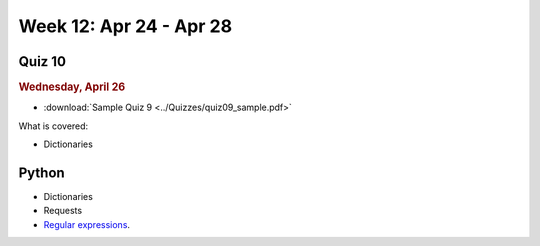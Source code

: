 Week 12: Apr 24 - Apr 28
========================

Quiz 10
~~~~~~~

.. rubric:: Wednesday, April 26

* :download:`Sample Quiz 9 <../Quizzes/quiz09_sample.pdf>`

What is covered:

* Dictionaries

Python
~~~~~~

* Dictionaries
* Requests
* `Regular expressions <https://www.debuggex.com/cheatsheet/regex/python>`_.

..
	Comment:
	Project 8
	~~~~~~~~~
	* :doc:`Address book </Projects/address_book/address_book>`
	Week 12 notebook
	~~~~~~~~~~~~~~~~
	- `View online <../_static/weekly_notebooks/week12_notebook.html>`_
	- `Download <../_static/weekly_notebooks/week12_notebook.ipynb>`_ (after downloading put it in the directory where you keep your Jupyter notebooks).